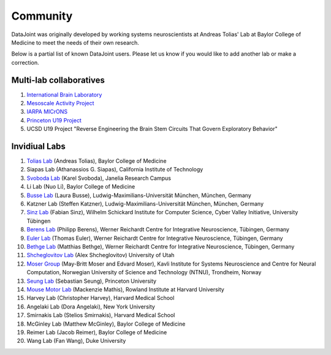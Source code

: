 .. progress: 2.0 100% Dimitri

.. _community:

Community
=========

DataJoint was originally developed by working systems neuroscientists at Andreas Tolias' Lab at Baylor College of Medicine to meet the needs of their own research.

Below is a partial list of known DataJoint users.
Please let us know if you would like to add another lab or make a correction.

Multi-lab collaboratives
------------------------
1. `International Brain Laboratory <https://www.internationalbrainlab.com>`_
#. `Mesoscale Activity Project <https://www.simonsfoundation.org/funded-project/%20multi-regional-neuronal-dynamics-of-memory-guided-flexible-behavior/>`_
#. `IARPA MICrONS <https://www.iarpa.gov/index.php/research-programs/microns>`_
#. `Princeton U19 Project <https://www.princeton.edu/news/2017/10/24/seven-princeton-researchers-receive-nih-brain-initiative-awards>`_
#. UCSD U19 Project "Reverse Engineering the Brain Stem Circuits That Govern Exploratory Behavior" 

Invidiual Labs
--------------
1. `Tolias Lab <https://toliaslab.org>`_ (Andreas Tolias), Baylor College of Medicine
#. Siapas Lab (Athanassios G. Siapas), California Institute of Technology
#. `Svoboda Lab <https://www.janelia.org/lab/svoboda-lab>`_ (Karel Svoboda), Janelia Research Campus
#. Li Lab (Nuo Li), Baylor College of Medicine
#. `Busse Lab <http://www.neuro.bio.lmu.de/research_groups/res-busse_l/index.html>`_ (Laura Busse), Ludwig-Maximilians-Universität München, München, Germany
#. Katzner Lab (Steffen Katzner), Ludwig-Maximilians-Universität München, München, Germany
#. `Sinz Lab <https://sinzlab.org>`_ (Fabian Sinz), Wilhelm Schickard Institute for Computer Science, Cyber Valley Initiative, University Tübingen
#. `Berens Lab <https://philippberens.wordpress.com/>`_ (Philipp Berens), Werner Reichardt Centre for Integrative Neuroscience, Tübingen, Germany
#. `Euler Lab <http://www.eye-tuebingen.de/eulerlab/>`_ (Thomas Euler), Werner Reichardt Centre for Integrative Neuroscience, Tübingen, Germany
#. `Bethge Lab <http://bethgelab.org/>`_ (Matthias Bethge), Werner Reichardt Centre for Integrative Neuroscience, Tübingen, Germany
#. `Shcheglovitov Lab <https://www.shcheglovitov.com/>`_ (Alex Shcheglovitov) University of Utah
#. `Moser Group <https://www.ntnu.edu/kavli/research/moser>`_ (May-Britt Moser and Edvard Moser), Kavli Institute for Systems Neuroscience and Centre for Neural Computation, Norwegian University of Science and Technology (NTNU), Trondheim, Norway
#. `Seung Lab <http://seunglab.org/>`_ (Sebastian Seung), Princeton University
#. `Mouse Motor Lab <http://www.mousemotorlab.org>`_ (Mackenzie Mathis), Rowland Institute at Harvard University
#. Harvey Lab (Christopher Harvey), Harvard Medical School
#. Angelaki Lab (Dora Angelaki), New York University
#. Smirnakis Lab (Stelios Smirnakis), Harvard Medical School
#. McGinley Lab (Matthew McGinley), Baylor College of Medicine
#. Reimer Lab (Jacob Reimer), Baylor College of Medicine
#. Wang Lab (Fan Wang), Duke University
